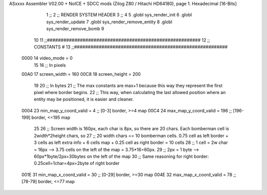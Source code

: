 ASxxxx Assembler V02.00 + NoICE + SDCC mods  (Zilog Z80 / Hitachi HD64180), page 1.
Hexadecimal [16-Bits]



                              1 ;;
                              2 ;;  RENDER SYSTEM HEADER
                              3 ;;
                              4 
                              5 .globl  sys_render_init
                              6 .globl  sys_render_update
                              7 .globl  sys_render_remove_entity
                              8 .globl  sys_render_remove_bomb
                              9 
                             10 
                             11 ;;########################################################
                             12 ;;                       CONSTANTS                       #             
                             13 ;;########################################################
                     0000    14 video_mode = 0
                             15 
                             16 ;;  In pixels
                     00A0    17 screen_width = 160
                     00C8    18 screen_height = 200
                             19 
                             20 ;;  In bytes
                             21 ;;  The max constants are max+1 because this way they represent the first pixel where border begins.
                             22 ;;  This way, when calculating the last allowed position where an entity may be positioned, it is easier and cleaner.
                     0004    23 min_map_y_coord_valid = 4     ;;  [0-3] border, >=4 map
                     00C4    24 max_map_y_coord_valid = 196    ;;  [196-199] border, <=195 map
                             25 
                             26 ;;  Screen width is 160px, each char is 8px, so there are 20 chars. Each bomberman cell is 2width*2height chars, so
                             27 ;;  20 width chars == 10 bomberman cells. 0.75 cell as left border + 3 cells as left extra info + 6 cells map + 0.25 cell as right border = 10 cells
                             28 ;;  1 cell = 2w char = 16px --> 3.75 cells on the left of the map = 3.75*16=60px. 
                             29 ;;  2px = 1 byte  --> 60px*1byte/2px=30bytes on the left of the map
                             30 ;;  Same reasoning for right border: 0.25cell=1char=4px=2byte of right border
                     001E    31 min_map_x_coord_valid = 30      ;;  [0-29] border, >=30 map
                     004E    32 max_map_x_coord_valid = 78    ;;  [78-79] border, <=77 map
